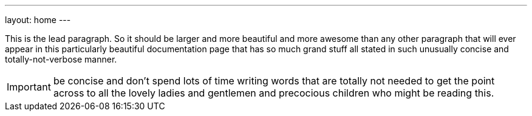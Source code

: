 ---
layout: home
---

[.lead]
This is the lead paragraph. So it should be larger and more beautiful and more
awesome than any other paragraph that will ever appear in this particularly
beautiful documentation page that has so much grand stuff all stated in such
unusually concise and totally-not-verbose manner. 

IMPORTANT: be concise and don't spend lots of time writing words that are
totally not needed to get the point across to all the lovely ladies and
gentlemen and precocious children who might be reading this.
